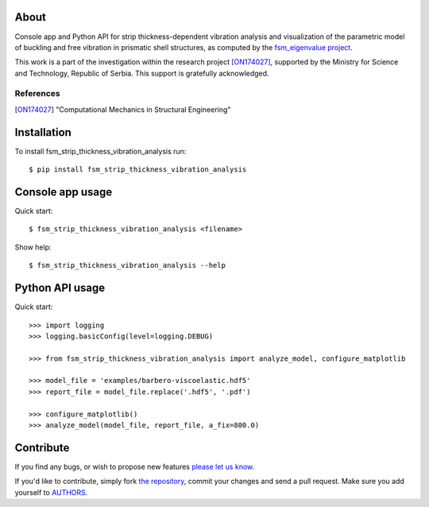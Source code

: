 About
=====

Console app and Python API for strip thickness-dependent vibration analysis and
visualization of the parametric model of buckling and free vibration in
prismatic shell structures, as computed by the `fsm_eigenvalue project`_.

This work is a part of the investigation within the research project
[ON174027]_, supported by the Ministry for Science and Technology, Republic of
Serbia. This support is gratefully acknowledged.

References
----------

.. [ON174027]
   "Computational Mechanics in Structural Engineering"

.. _`fsm_eigenvalue project`: https://github.com/petarmaric/fsm_eigenvalue

Installation
============

To install fsm_strip_thickness_vibration_analysis run::

    $ pip install fsm_strip_thickness_vibration_analysis

Console app usage
=================

Quick start::

    $ fsm_strip_thickness_vibration_analysis <filename>

Show help::

    $ fsm_strip_thickness_vibration_analysis --help

Python API usage
================

Quick start::

    >>> import logging
    >>> logging.basicConfig(level=logging.DEBUG)

    >>> from fsm_strip_thickness_vibration_analysis import analyze_model, configure_matplotlib

    >>> model_file = 'examples/barbero-viscoelastic.hdf5'
    >>> report_file = model_file.replace('.hdf5', '.pdf')

    >>> configure_matplotlib()
    >>> analyze_model(model_file, report_file, a_fix=800.0)

Contribute
==========

If you find any bugs, or wish to propose new features `please let us know`_.

If you'd like to contribute, simply fork `the repository`_, commit your changes
and send a pull request. Make sure you add yourself to `AUTHORS`_.

.. _`please let us know`: https://github.com/petarmaric/fsm_strip_thickness_vibration_analysis/issues/new
.. _`the repository`: https://github.com/petarmaric/fsm_strip_thickness_vibration_analysis
.. _`AUTHORS`: https://github.com/petarmaric/fsm_strip_thickness_vibration_analysis/blob/master/AUTHORS
